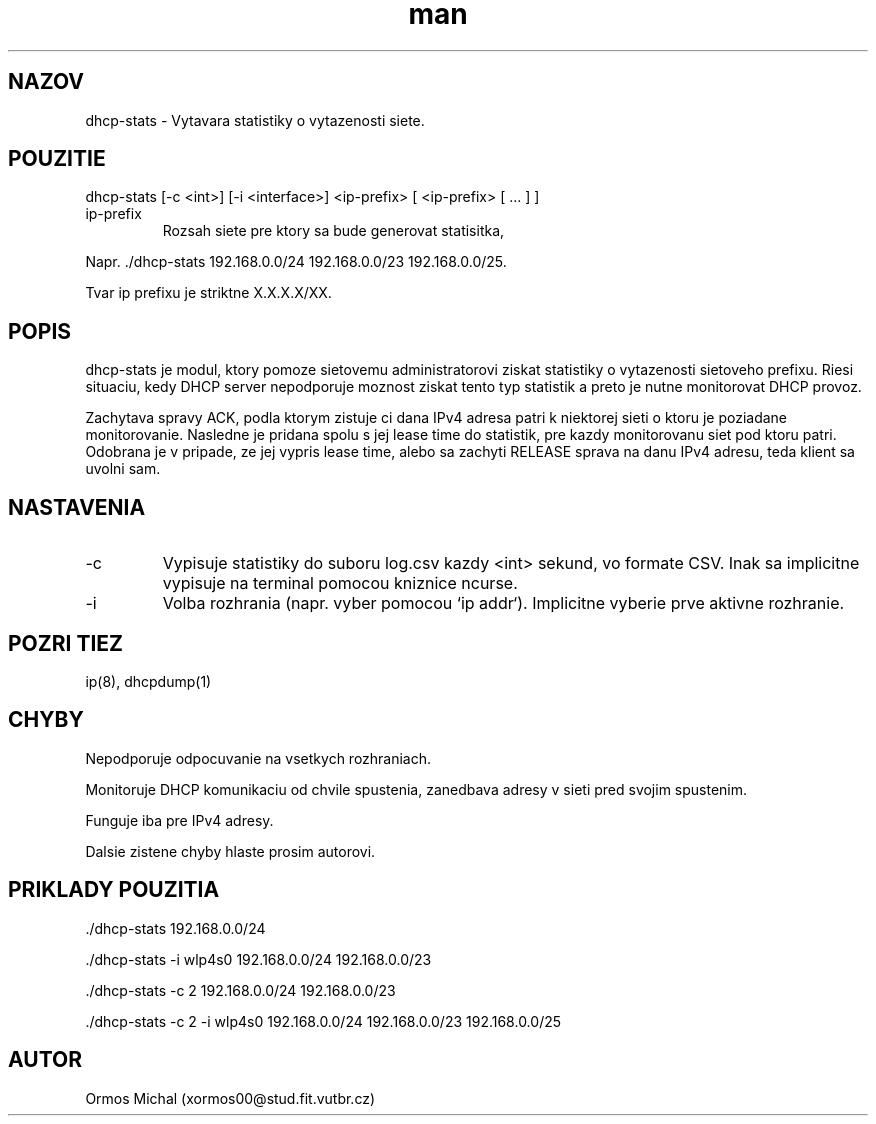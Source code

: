 .\" Manpage for DHCP Monitor.
.\" Contact xormos00@stud.fit.vutbr.cz to correct errors or typos.
.TH man 3 "13 Nov 2016" "1.0" "DHCP Monitor man page"
.SH NAZOV
dhcp-stats \- Vytavara statistiky o vytazenosti siete.
.SH POUZITIE
dhcp-stats [-c <int>] [-i <interface>] <ip-prefix> [ <ip-prefix> [ ... ] ]
.IP ip-prefix
Rozsah siete pre ktory sa bude generovat statisitka,
.PP
Napr. ./dhcp-stats 192.168.0.0/24 192.168.0.0/23 192.168.0.0/25.
.PP
Tvar ip prefixu je striktne X.X.X.X/XX.
.SH POPIS
dhcp-stats je modul, ktory pomoze sietovemu administratorovi ziskat statistiky o vytazenosti sietoveho prefixu.
Riesi situaciu, kedy DHCP server nepodporuje moznost ziskat tento typ statistik a preto je nutne monitorovat DHCP provoz.
.PP
Zachytava spravy ACK, podla ktorym zistuje ci dana IPv4 adresa patri k niektorej sieti o ktoru je poziadane monitorovanie. Nasledne je pridana spolu s jej lease time do statistik, pre kazdy monitorovanu siet pod ktoru patri. Odobrana je v pripade, ze jej vypris lease time, alebo sa zachyti RELEASE sprava na danu IPv4 adresu, teda klient sa uvolni sam.
.SH NASTAVENIA
.IP -c
Vypisuje statistiky do suboru log.csv kazdy <int> sekund, vo formate CSV. Inak sa implicitne vypisuje na terminal pomocou kniznice ncurse.
.IP -i
Volba rozhrania (napr. vyber pomocou `ip addr`). Implicitne vyberie prve aktivne rozhranie.
.PP
.SH POZRI TIEZ
ip(8), dhcpdump(1)
.SH CHYBY
Nepodporuje odpocuvanie na vsetkych rozhraniach.
.PP
Monitoruje DHCP komunikaciu od chvile spustenia, zanedbava adresy v sieti pred svojim spustenim.
.PP
Funguje iba pre IPv4 adresy.
.PP
Dalsie zistene chyby hlaste prosim autorovi.
.SH PRIKLADY POUZITIA
 ./dhcp-stats 192.168.0.0/24
.PP
 ./dhcp-stats -i wlp4s0 192.168.0.0/24 192.168.0.0/23
.PP
 ./dhcp-stats -c 2 192.168.0.0/24 192.168.0.0/23
.PP
 ./dhcp-stats -c 2 -i wlp4s0 192.168.0.0/24 192.168.0.0/23 192.168.0.0/25
.SH AUTOR
Ormos Michal (xormos00@stud.fit.vutbr.cz)

